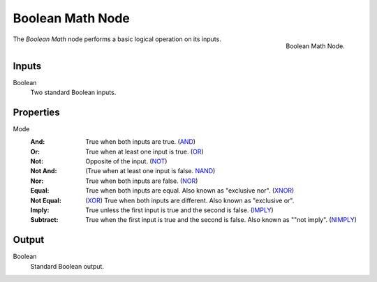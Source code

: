 .. index:: Geometry Nodes; Boolean Math
.. _bpy.types.FunctionNodeBooleanMath:

*****************
Boolean Math Node
*****************

.. figure:: /images/modeling_geometry-nodes_utilities_boolean-math_node.png
   :align: right

   Boolean Math Node.

The *Boolean Math* node performs a basic logical operation on its inputs.


Inputs
======

Boolean
   Two standard Boolean inputs.


Properties
==========

Mode
   :And: 
      True when both inputs are true.
      (`AND <https://en.wikipedia.org/wiki/AND_gate>`__)
   :Or: 
      True when at least one input is true.
      (`OR <https://en.wikipedia.org/wiki/OR_gate>`__)
   :Not: 
      Opposite of the input.
      (`NOT <https://en.wikipedia.org/wiki/NOT_gate>`__)
   :Not And: 
      (True when at least one input is false.
      `NAND <https://en.wikipedia.org/wiki/NAND_gate>`__)
   :Nor: 
      True when both inputs are false.
      (`NOR <https://en.wikipedia.org/wiki/NOR_gate>`__)
   :Equal: 
      True when both inputs are equal. Also known as "exclusive nor".
      (`XNOR <https://en.wikipedia.org/wiki/XNOR_gate>`__)
   :Not Equal: 
      (`XOR <https://en.wikipedia.org/wiki/XOR_gate>`__)
      True when both inputs are different. Also known as "exclusive or".
   :Imply: 
      True unless the first input is true and the second is false.
      (`IMPLY <https://en.wikipedia.org/wiki/IMPLY_gate>`__)
   :Subtract: 
      True when the first input is true and the second is false. Also known as ""not imply".
      (`NIMPLY <https://en.wikipedia.org/wiki/NIMPLY_gate>`__)



Output
======

Boolean
   Standard Boolean output.
